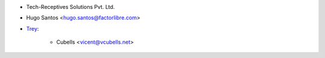 * Tech-Receptives Solutions Pvt. Ltd.
* Hugo Santos <hugo.santos@factorlibre.com>

* `Trey <https://trey.es>`_:

    * Cubells <vicent@vcubells.net>
